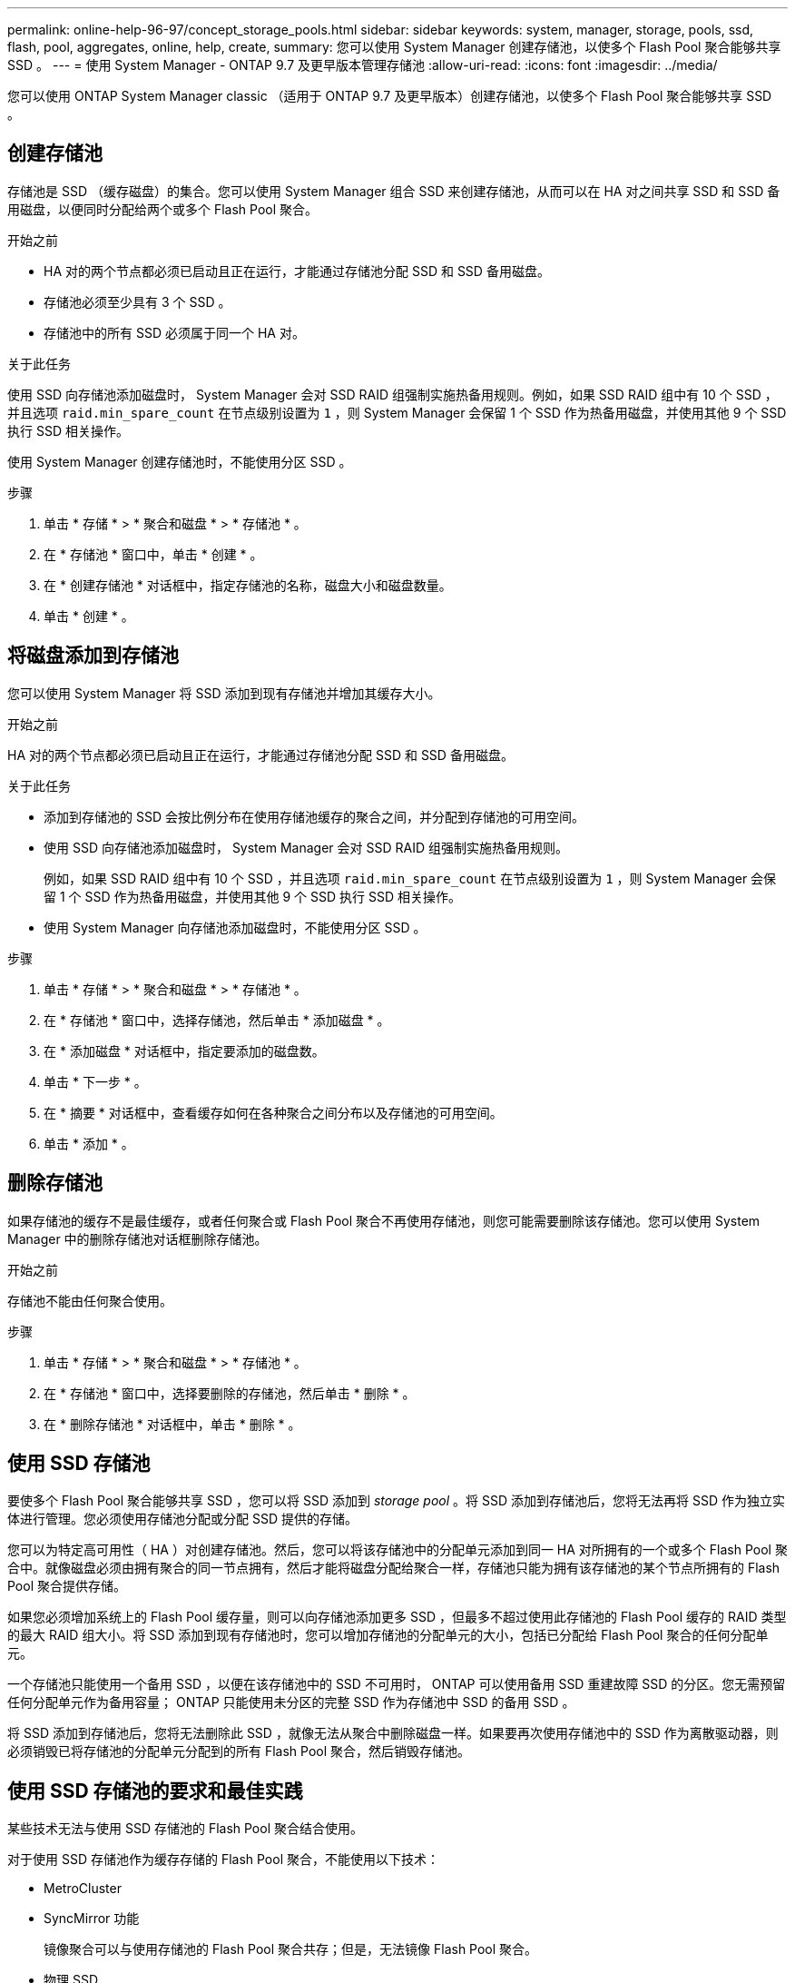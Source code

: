 ---
permalink: online-help-96-97/concept_storage_pools.html 
sidebar: sidebar 
keywords: system, manager, storage, pools, ssd, flash, pool, aggregates, online, help, create, 
summary: 您可以使用 System Manager 创建存储池，以使多个 Flash Pool 聚合能够共享 SSD 。 
---
= 使用 System Manager - ONTAP 9.7 及更早版本管理存储池
:allow-uri-read: 
:icons: font
:imagesdir: ../media/


[role="lead"]
您可以使用 ONTAP System Manager classic （适用于 ONTAP 9.7 及更早版本）创建存储池，以使多个 Flash Pool 聚合能够共享 SSD 。



== 创建存储池

存储池是 SSD （缓存磁盘）的集合。您可以使用 System Manager 组合 SSD 来创建存储池，从而可以在 HA 对之间共享 SSD 和 SSD 备用磁盘，以便同时分配给两个或多个 Flash Pool 聚合。

.开始之前
* HA 对的两个节点都必须已启动且正在运行，才能通过存储池分配 SSD 和 SSD 备用磁盘。
* 存储池必须至少具有 3 个 SSD 。
* 存储池中的所有 SSD 必须属于同一个 HA 对。


.关于此任务
使用 SSD 向存储池添加磁盘时， System Manager 会对 SSD RAID 组强制实施热备用规则。例如，如果 SSD RAID 组中有 10 个 SSD ，并且选项 `raid.min_spare_count` 在节点级别设置为 `1` ，则 System Manager 会保留 1 个 SSD 作为热备用磁盘，并使用其他 9 个 SSD 执行 SSD 相关操作。

使用 System Manager 创建存储池时，不能使用分区 SSD 。

.步骤
. 单击 * 存储 * > * 聚合和磁盘 * > * 存储池 * 。
. 在 * 存储池 * 窗口中，单击 * 创建 * 。
. 在 * 创建存储池 * 对话框中，指定存储池的名称，磁盘大小和磁盘数量。
. 单击 * 创建 * 。




== 将磁盘添加到存储池

您可以使用 System Manager 将 SSD 添加到现有存储池并增加其缓存大小。

.开始之前
HA 对的两个节点都必须已启动且正在运行，才能通过存储池分配 SSD 和 SSD 备用磁盘。

.关于此任务
* 添加到存储池的 SSD 会按比例分布在使用存储池缓存的聚合之间，并分配到存储池的可用空间。
* 使用 SSD 向存储池添加磁盘时， System Manager 会对 SSD RAID 组强制实施热备用规则。
+
例如，如果 SSD RAID 组中有 10 个 SSD ，并且选项 `raid.min_spare_count` 在节点级别设置为 `1` ，则 System Manager 会保留 1 个 SSD 作为热备用磁盘，并使用其他 9 个 SSD 执行 SSD 相关操作。

* 使用 System Manager 向存储池添加磁盘时，不能使用分区 SSD 。


.步骤
. 单击 * 存储 * > * 聚合和磁盘 * > * 存储池 * 。
. 在 * 存储池 * 窗口中，选择存储池，然后单击 * 添加磁盘 * 。
. 在 * 添加磁盘 * 对话框中，指定要添加的磁盘数。
. 单击 * 下一步 * 。
. 在 * 摘要 * 对话框中，查看缓存如何在各种聚合之间分布以及存储池的可用空间。
. 单击 * 添加 * 。




== 删除存储池

如果存储池的缓存不是最佳缓存，或者任何聚合或 Flash Pool 聚合不再使用存储池，则您可能需要删除该存储池。您可以使用 System Manager 中的删除存储池对话框删除存储池。

.开始之前
存储池不能由任何聚合使用。

.步骤
. 单击 * 存储 * > * 聚合和磁盘 * > * 存储池 * 。
. 在 * 存储池 * 窗口中，选择要删除的存储池，然后单击 * 删除 * 。
. 在 * 删除存储池 * 对话框中，单击 * 删除 * 。




== 使用 SSD 存储池

要使多个 Flash Pool 聚合能够共享 SSD ，您可以将 SSD 添加到 _storage pool_ 。将 SSD 添加到存储池后，您将无法再将 SSD 作为独立实体进行管理。您必须使用存储池分配或分配 SSD 提供的存储。

您可以为特定高可用性（ HA ）对创建存储池。然后，您可以将该存储池中的分配单元添加到同一 HA 对所拥有的一个或多个 Flash Pool 聚合中。就像磁盘必须由拥有聚合的同一节点拥有，然后才能将磁盘分配给聚合一样，存储池只能为拥有该存储池的某个节点所拥有的 Flash Pool 聚合提供存储。

如果您必须增加系统上的 Flash Pool 缓存量，则可以向存储池添加更多 SSD ，但最多不超过使用此存储池的 Flash Pool 缓存的 RAID 类型的最大 RAID 组大小。将 SSD 添加到现有存储池时，您可以增加存储池的分配单元的大小，包括已分配给 Flash Pool 聚合的任何分配单元。

一个存储池只能使用一个备用 SSD ，以便在该存储池中的 SSD 不可用时， ONTAP 可以使用备用 SSD 重建故障 SSD 的分区。您无需预留任何分配单元作为备用容量； ONTAP 只能使用未分区的完整 SSD 作为存储池中 SSD 的备用 SSD 。

将 SSD 添加到存储池后，您将无法删除此 SSD ，就像无法从聚合中删除磁盘一样。如果要再次使用存储池中的 SSD 作为离散驱动器，则必须销毁已将存储池的分配单元分配到的所有 Flash Pool 聚合，然后销毁存储池。



== 使用 SSD 存储池的要求和最佳实践

某些技术无法与使用 SSD 存储池的 Flash Pool 聚合结合使用。

对于使用 SSD 存储池作为缓存存储的 Flash Pool 聚合，不能使用以下技术：

* MetroCluster
* SyncMirror 功能
+
镜像聚合可以与使用存储池的 Flash Pool 聚合共存；但是，无法镜像 Flash Pool 聚合。

* 物理 SSD
+
Flash Pool 聚合可以使用 SSD 存储池或物理 SSD ，但不能同时使用这两者。



SSD 存储池必须符合以下规则：

* SSD 存储池只能包含 SSD ； HDD 不能添加到 SSD 存储池。
* SSD 存储池中的所有 SSD 必须属于同一个高可用性（ HA ）对。
* 您不能使用已分区的 SSD 在存储池中进行根数据分区。


如果您从一个存储池向两个具有不同 RAID 类型的缓存提供存储，并且将存储池的大小扩展到 RAID4 的最大 RAID 组大小之外，则 RAID4 分配单元中的额外分区将不会使用。因此，最佳做法是使存储池的缓存 RAID 类型保持同构。

您不能更改从存储池分配的缓存 RAID 组的 RAID 类型。您可以在添加第一个分配单元之前设置缓存的 RAID 类型，并且稍后无法更改 RAID 类型。

创建存储池或向现有存储池添加 SSD 时，必须使用相同大小的 SSD 。如果发生故障并且不存在大小正确的备用 SSD ，则 ONTAP 可以使用较大的 SSD 来更换发生故障的 SSD 。但是，较大的 SSD 会进行适当的大小调整，以匹配存储池中其他 SSD 的大小，从而导致 SSD 容量丢失。

一个存储池只能使用一个备用 SSD 。如果存储池为 HA 对中两个节点所拥有的 Flash Pool 聚合提供了分配单元，则备用 SSD 可以归任一节点所有。但是，如果存储池仅为 HA 对中某个节点所拥有的 Flash Pool 聚合提供分配单元，则 SSD 备用磁盘必须属于同一节点。



== 有关何时使用 SSD 存储池的注意事项

SSD 存储池具有许多优势，但也存在一些限制，您在决定是使用 SSD 存储池还是专用 SSD 时应注意这些限制。

只有当 SSD 存储池为两个或更多 Flash Pool 聚合提供缓存时，它们才有意义。SSD 存储池具有以下优势：

* 提高了 Flash Pool 聚合中使用的 SSD 的存储利用率
+
SSD 存储池允许您在两个或更多 Flash Pool 聚合之间共享奇偶校验 SSD ，从而降低奇偶校验所需 SSD 的总百分比。

* 能够在 HA 配对节点之间共享备用磁盘
+
由于存储池实际上归 HA 对所有，因此，如果需要，一个 HA 配对节点所拥有的备用磁盘可以用作整个 SSD 存储池的备用磁盘。

* 提高 SSD 性能的利用率
+
SSD 提供的高性能可支持 HA 对中的两个控制器进行访问。



这些优势必须与使用 SSD 存储池的成本进行权衡，其中包括以下各项：

* 减少故障隔离
+
丢失一个 SSD 会影响包含其一个分区的所有 RAID 组。在这种情况下，从包含受影响 SSD 的 SSD 存储池分配缓存的每个 Flash Pool 聚合都有一个或多个 RAID 组处于重建状态。

* 减少了性能隔离
+
如果 Flash Pool 缓存的大小不正确，则共享该缓存的 Flash Pool 聚合之间可能存在争用。可以通过适当的缓存规模估算和 QoS 控制来缓解这种风险。

* 管理灵活性降低
+
向存储池添加存储时，您可以增加包含该存储池中一个或多个分配单元的所有 Flash Pool 缓存的大小；您无法确定如何分配额外容量。





== 将 SSD 添加到现有存储池与创建新存储池的注意事项

您可以通过两种方式增加 SSD 缓存的大小—将 SSD 添加到现有 SSD 存储池或创建新的 SSD 存储池。最佳方法取决于您的配置和存储计划。

在创建新存储池与向现有存储池添加存储容量之间进行选择的方式与决定是创建新 RAID 组还是向现有 RAID 组添加存储类似：

* 如果要添加大量 SSD ，则创建新存储池可提供更大的灵活性，因为新存储池的分配方式与现有存储池不同。
* 如果只添加少量 SSD ，而增加现有 Flash Pool 缓存的 RAID 组大小不是问题描述，则向现有存储池添加 SSD 会降低备用和奇偶校验成本，并自动分配新存储。


如果您的存储池正在为缓存具有不同 RAID 类型的 Flash Pool 聚合提供分配单元，并且您将存储池的大小扩展到超过 RAID4 RAID 组的最大大小，则 RAID4 分配单元中新添加的分区将不会使用。



== 为什么要向存储池添加磁盘

您可以将 SSD 添加到现有存储池并增加其缓存大小。将 SSD 添加到已将分配单元分配给 Flash Pool 聚合的存储池时，您可以增加其中每个聚合的缓存大小以及存储池的总缓存。

如果尚未分配存储池的分配单元，则向该存储池添加 SSD 不会影响 SSD 缓存大小。

将 SSD 添加到现有存储池时， SSD 必须归存储池中现有 SSD 所属的同一 HA 对中的一个节点或另一个节点所有。您可以添加 HA 对中任一节点所拥有的 SSD 。



== 存储池的工作原理

_storage pool_ 是 SSD 的集合。您可以组合 SSD 以创建存储池，从而使您能够在多个 Flash Pool 聚合之间同时共享 SSD 和 SSD 备用磁盘。

存储池由分配单元组成，您可以使用这些分配单元为聚合提供 SSD 和 SSD 备用磁盘或增加现有 SSD 大小。

将 SSD 添加到存储池后，您不能再将 SSD 用作单个磁盘。您必须使用存储池分配或分配 SSD 提供的存储。



== 存储池窗口

您可以使用存储池窗口创建，显示和管理 SSD 的专用缓存，也称为 _storage pools_ 。这些存储池可以与非根聚合关联以提供 SSD 缓存，也可以与 Flash Pool 聚合关联以增加其大小。

此页面不适用于包含具有全闪存优化特性的节点的集群。



=== 命令按钮

* * 创建 * 。
+
打开创建存储池对话框，在此可以创建存储池。

* * 添加磁盘 *
+
打开添加磁盘对话框，在此可以向存储池添加缓存磁盘。

* * 删除 *
+
删除选定存储池。

* * 刷新 *
+
更新窗口中的信息。





=== 存储池列表

* * 名称 *
+
显示存储池的名称。

* * 总缓存 *
+
显示存储池的总缓存大小。

* * 备用缓存 *
+
显示存储池的可用备用缓存大小。

* * 已用缓存（ % ） *
+
显示存储池的已用缓存大小百分比。

* * 分配单元 *
+
显示可用于增加存储池大小的总缓存大小的最小分配单元。

* * 所有者 *
+
显示 HA 对或与存储池关联的节点的名称。

* * 状态 *
+
显示存储池的状态，可以是 " 正常 " ， " 已降级 " ， " 创建 " ， " 删除 " ， " 重新分配 " ， 或不断增长。

* * 运行状况良好 *
+
显示存储池是否运行正常。





=== 详细信息选项卡

显示有关选定存储池的详细信息，例如名称，运行状况，存储类型，磁盘计数，总缓存， 备用缓存，已用缓存大小（以百分比表示）和分配单元。此选项卡还会显示存储池配置的聚合的名称。



=== 磁盘选项卡

显示有关选定存储池中磁盘的详细信息，例如名称，磁盘类型，可用大小和总大小。

* 相关信息 *

xref:task_provisioning_storage_by_creating_flash_pool_aggregate_manually.adoc[通过手动创建 Flash Pool 聚合来配置存储]

xref:task_provisioning_cache_by_adding_disks.adoc[通过添加 SSD 来配置缓存]

https://docs.netapp.com/us-en/ontap/disks-aggregates/index.html["磁盘和聚合管理"]
